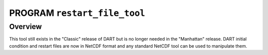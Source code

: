 PROGRAM ``restart_file_tool``
=============================

Overview
--------

This tool still exists in the "Classic" release of DART but is no longer needed in the "Manhattan" release. DART initial
condition and restart files are now in NetCDF format and any standard NetCDF tool can be used to manipulate them.
